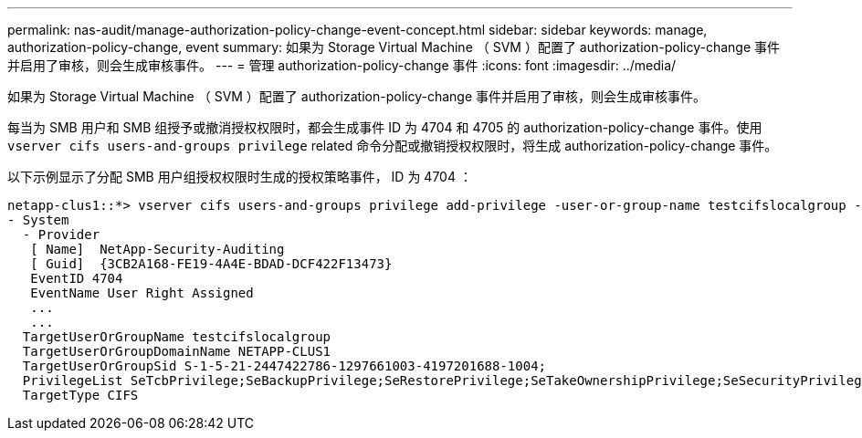 ---
permalink: nas-audit/manage-authorization-policy-change-event-concept.html 
sidebar: sidebar 
keywords: manage, authorization-policy-change, event 
summary: 如果为 Storage Virtual Machine （ SVM ）配置了 authorization-policy-change 事件并启用了审核，则会生成审核事件。 
---
= 管理 authorization-policy-change 事件
:icons: font
:imagesdir: ../media/


[role="lead"]
如果为 Storage Virtual Machine （ SVM ）配置了 authorization-policy-change 事件并启用了审核，则会生成审核事件。

每当为 SMB 用户和 SMB 组授予或撤消授权权限时，都会生成事件 ID 为 4704 和 4705 的 authorization-policy-change 事件。使用 `vserver cifs users-and-groups privilege` related 命令分配或撤销授权权限时，将生成 authorization-policy-change 事件。

以下示例显示了分配 SMB 用户组授权权限时生成的授权策略事件， ID 为 4704 ：

[listing]
----
netapp-clus1::*> vserver cifs users-and-groups privilege add-privilege -user-or-group-name testcifslocalgroup -privileges *
- System
  - Provider
   [ Name]  NetApp-Security-Auditing
   [ Guid]  {3CB2A168-FE19-4A4E-BDAD-DCF422F13473}
   EventID 4704
   EventName User Right Assigned
   ...
   ...
  TargetUserOrGroupName testcifslocalgroup
  TargetUserOrGroupDomainName NETAPP-CLUS1
  TargetUserOrGroupSid S-1-5-21-2447422786-1297661003-4197201688-1004;
  PrivilegeList SeTcbPrivilege;SeBackupPrivilege;SeRestorePrivilege;SeTakeOwnershipPrivilege;SeSecurityPrivilege;SeChangeNotifyPrivilege;
  TargetType CIFS
----